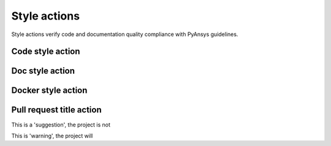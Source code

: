 Style actions
=============
Style actions verify code and documentation quality compliance
with PyAnsys guidelines.

Code style action
-----------------

.. jinja:: code-style
    :file: _templates/action.rst.jinja

Doc style action
----------------

.. jinja:: doc-style
    :file: _templates/action.rst.jinja

Docker style action
-------------------

.. jinja:: docker-style
    :file: _templates/action.rst.jinja

Pull request title action
-------------------------

.. jinja:: check-pr-title
    :file: _templates/action.rst.jinja

This is a 'suggestion', the project is not

This is 'warning', the project will
